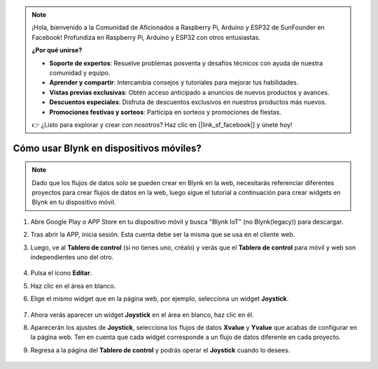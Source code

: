 .. note::

    ¡Hola, bienvenido a la Comunidad de Aficionados a Raspberry Pi, Arduino y ESP32 de SunFounder en Facebook! Profundiza en Raspberry Pi, Arduino y ESP32 con otros entusiastas.

    **¿Por qué unirse?**

    - **Soporte de expertos**: Resuelve problemas posventa y desafíos técnicos con ayuda de nuestra comunidad y equipo.
    - **Aprender y compartir**: Intercambia consejos y tutoriales para mejorar tus habilidades.
    - **Vistas previas exclusivas**: Obtén acceso anticipado a anuncios de nuevos productos y avances.
    - **Descuentos especiales**: Disfruta de descuentos exclusivos en nuestros productos más nuevos.
    - **Promociones festivas y sorteos**: Participa en sorteos y promociones de fiestas.

    👉 ¿Listo para explorar y crear con nosotros? Haz clic en [|link_sf_facebook|] y únete hoy!

.. _blynk_mobile:

Cómo usar Blynk en dispositivos móviles?
===============================================

.. note::

    Dado que los flujos de datos solo se pueden crear en Blynk en la web, necesitarás referenciar diferentes proyectos para crear flujos de datos en la web, luego sigue el tutorial a continuación para crear widgets en Blynk en tu dispositivo móvil.


#. Abre Google Play o APP Store en tu dispositivo móvil y busca "Blynk IoT" (no Blynk(legacy)) para descargar.
#. Tras abrir la APP, inicia sesión. Esta cuenta debe ser la misma que se usa en el cliente web.
#. Luego, ve al **Tablero de control** (si no tienes uno, créalo) y verás que el **Tablero de control** para móvil y web son independientes uno del otro.

    .. image:: img/APP_1.jpg

#. Pulsa el ícono **Editar**.
#. Haz clic en el área en blanco. 
#. Elige el mismo widget que en la página web, por ejemplo, selecciona un widget **Joystick**.

    .. image:: img/APP_2.jpg

#. Ahora verás aparecer un widget **Joystick** en el área en blanco, haz clic en él.
#. Aparecerán los ajustes de **Joystick**, selecciona los flujos de datos **Xvalue** y **Yvalue** que acabas de configurar en la página web. Ten en cuenta que cada widget corresponde a un flujo de datos diferente en cada proyecto.
#. Regresa a la página del **Tablero de control** y podrás operar el **Joystick** cuando lo desees.

    .. image:: img/APP_3.jpg
